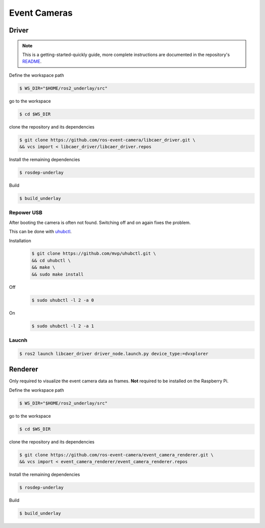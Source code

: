 Event Cameras
#############

Driver
======

.. note::
   This is a getting-started-quickly guide, more complete instructions are documented in the repository's `README <https://github.com/ros-event-camera/libcaer_driver/>`__.

Define the workspace path

.. code-block:: console

   $ WS_DIR="$HOME/ros2_underlay/src"

go to the workspace

.. code-block:: console

   $ cd $WS_DIR

clone the repository and its dependencies

.. code-block:: console

   $ git clone https://github.com/ros-event-camera/libcaer_driver.git \
   && vcs import < libcaer_driver/libcaer_driver.repos

Install the remaining dependencies

.. code-block:: console

   $ rosdep-underlay

Build

.. code-block:: console

   $ build_underlay

Repower USB
***********

After booting the camera is often not found.
Switching off and on again fixes the problem.

This can be done with `uhubctl <https://github.com/mvp/uhubctl>`__.

Installation
   .. code-block:: console

      $ git clone https://github.com/mvp/uhubctl.git \
      && cd uhubctl \
      && make \
      && sudo make install


Off
   .. code-block:: console

      $ sudo uhubctl -l 2 -a 0
On
   .. code-block:: console

      $ sudo uhubctl -l 2 -a 1
   
Laucnh
******

.. code-block:: console

   $ ros2 launch libcaer_driver driver_node.launch.py device_type:=dvxplorer



Renderer
========

Only required to visualize the event camera data as frames.
**Not** required to be installed on the Raspberry Pi.

Define the workspace path

.. code-block:: console

   $ WS_DIR="$HOME/ros2_underlay/src"

go to the workspace

.. code-block:: console

   $ cd $WS_DIR

clone the repository and its dependencies

.. code-block:: console

   $ git clone https://github.com/ros-event-camera/event_camera_renderer.git \
   && vcs import < event_camera_renderer/event_camera_renderer.repos

Install the remaining dependencies

.. code-block:: console

   $ rosdep-underlay

Build

.. code-block:: console

   $ build_underlay
